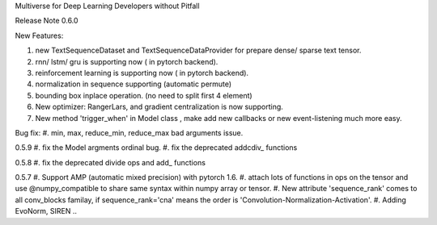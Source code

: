 Multiverse for Deep Learning Developers without Pitfall



Release Note
0.6.0

New Features:

#. new TextSequenceDataset and TextSequenceDataProvider for prepare dense/ sparse text tensor.
#. rnn/ lstm/ gru is supporting now ( in pytorch backend).
#. reinforcement learning is supporting now ( in pytorch backend).
#. normalization in sequence supporting (automatic permute)
#. bounding box inplace operation. (no need to split first 4 element)
#. New optimizer: RangerLars, and gradient centralization is now supporting.
#. New method 'trigger_when' in Model class , make add new callbacks or new event-listening much more easy.


Bug fix:
#. min, max, reduce_min, reduce_max bad arguments issue.




0.5.9
#. fix the Model argments ordinal bug.
#. fix the deprecated  addcdiv\_ functions


0.5.8
#. fix the deprecated divide ops and add\_ functions

0.5.7
#. Support AMP (automatic mixed precision) with pytorch 1.6.
#. attach lots of functions in ops on the tensor and use @numpy_compatible to share same syntax within numpy array or tensor.
#. New attribute 'sequence_rank' comes to all conv_blocks familay, if sequence_rank='cna' means the order is  'Convolution-Normalization-Activation'.
#. Adding EvoNorm, SIREN ..

